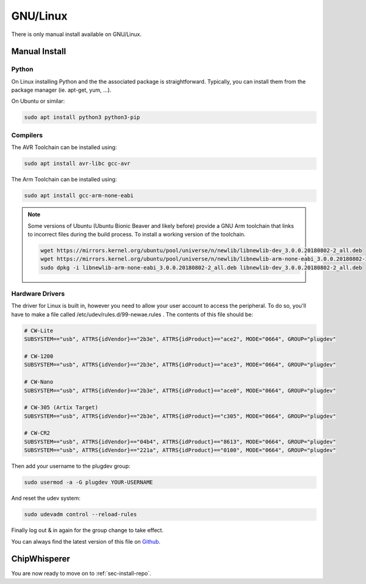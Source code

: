 .. _sec-install-linux:

*********
GNU/Linux
*********

There is only manual install available on GNU/Linux. 

Manual Install
--------------

Python
^^^^^^

On Linux installing Python and the the associated package is straightforward.
Typically, you can install them from the package manager (ie. apt-get, 
yum, ...).

On Ubuntu or similar:

.. code:: bash

    sudo apt install python3 python3-pip


Compilers
^^^^^^^^^

The AVR Toolchain can be installed using:

.. code:: bash
  
    sudo apt install avr-libc gcc-avr

The Arm Toolchain can be installed using:

.. code:: bash

    sudo apt install gcc-arm-none-eabi

.. note::

    Some versions of Ubuntu (Ubuntu Bionic Beaver and likely before) provide
    a GNU Arm toolchain that links to incorrect files during the build process.
    To install a working version of the toolchain.

    .. code:: bash

        wget https://mirrors.kernel.org/ubuntu/pool/universe/n/newlib/libnewlib-dev_3.0.0.20180802-2_all.deb
        wget https://mirrors.kernel.org/ubuntu/pool/universe/n/newlib/libnewlib-arm-none-eabi_3.0.0.20180802-2_all.deb
        sudo dpkg -i libnewlib-arm-none-eabi_3.0.0.20180802-2_all.deb libnewlib-dev_3.0.0.20180802-2_all.deb


Hardware Drivers
^^^^^^^^^^^^^^^^

The driver for Linux is built in, however you need to allow your user account to access the peripheral. To do so, you'll have to make a file called /etc/udev/rules.d/99-newae.rules . The contents of this file should be:

.. code::

    # CW-Lite
    SUBSYSTEM=="usb", ATTRS{idVendor}=="2b3e", ATTRS{idProduct}=="ace2", MODE="0664", GROUP="plugdev"

    # CW-1200
    SUBSYSTEM=="usb", ATTRS{idVendor}=="2b3e", ATTRS{idProduct}=="ace3", MODE="0664", GROUP="plugdev"

    # CW-Nano
    SUBSYSTEM=="usb", ATTRS{idVendor}=="2b3e", ATTRS{idProduct}=="ace0", MODE="0664", GROUP="plugdev"

    # CW-305 (Artix Target)
    SUBSYSTEM=="usb", ATTRS{idVendor}=="2b3e", ATTRS{idProduct}=="c305", MODE="0664", GROUP="plugdev"

    # CW-CR2
    SUBSYSTEM=="usb", ATTRS{idVendor}=="04b4", ATTRS{idProduct}=="8613", MODE="0664", GROUP="plugdev"
    SUBSYSTEM=="usb", ATTRS{idVendor}=="221a", ATTRS{idProduct}=="0100", MODE="0664", GROUP="plugdev"

Then add your username to the plugdev group:

.. code:: bash

    sudo usermod -a -G plugdev YOUR-USERNAME

And reset the udev system:

.. code:: bash

    sudo udevadm control --reload-rules

Finally log out & in again for the group change to take effect.

You can always find the latest version of this file on 
`Github <https://github.com/newaetech/chipwhisperer/blob/master/hardware/99-newae.rules>`_.

ChipWhisperer
-------------

You are now ready to move on to :ref:`sec-install-repo`.